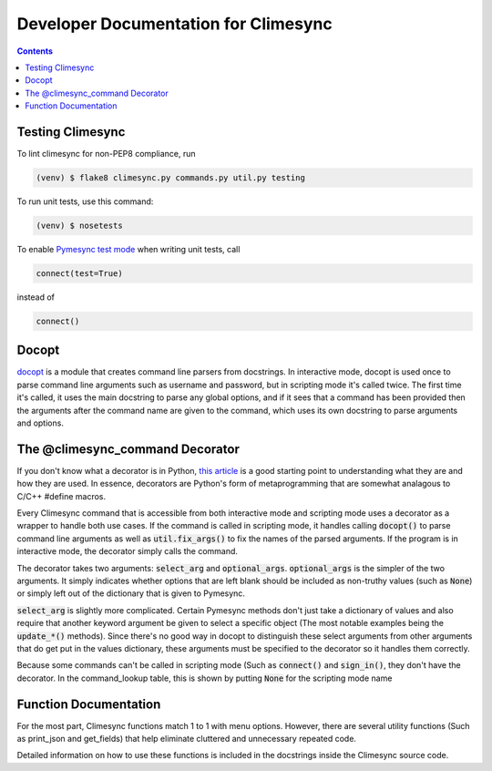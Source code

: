 .. _dev:

Developer Documentation for Climesync
=====================================

.. contents::

Testing Climesync
-----------------

To lint climesync for non-PEP8 compliance, run

.. code-block:: none
    
    (venv) $ flake8 climesync.py commands.py util.py testing

To run unit tests, use this command:

.. code-block:: none

    (venv) $ nosetests

To enable `Pymesync test mode`_ when writing unit tests, call

.. code-block:: python
    
    connect(test=True)

instead of

.. code-block:: python

    connect()
    
.. _Pymesync test mode: http://pymesync.readthedocs.io/en/latest/testing.html

Docopt
------

`docopt`_ is a module that creates command line parsers from docstrings. In
interactive mode, docopt is used once to parse command line arguments such
as username and password, but in scripting mode it's called twice. The first
time it's called, it uses the main docstring to parse any global options, and
if it sees that a command has been provided then the arguments after the
command name are given to the command, which uses its own docstring to
parse arguments and options.

The @climesync_command Decorator
--------------------------------

If you don't know what a decorator is in Python, `this article`_ is a good
starting point to understanding what they are and how they are used. In
essence, decorators are Python's form of metaprogramming that are somewhat
analagous to C/C++ #define macros.

Every Climesync command that is accessible from both interactive mode and
scripting mode uses a decorator as a wrapper to handle both use cases. If the
command is called in scripting mode, it handles calling :code:`docopt()` to parse
command line arguments as well as :code:`util.fix_args()` to fix the names of the
parsed arguments. If the program is in interactive mode, the decorator simply
calls the command.

The decorator takes two arguments: :code:`select_arg` and :code:`optional_args`.
:code:`optional_args` is the simpler of the two arguments. It simply indicates
whether options that are left blank should be included as non-truthy values
(such as :code:`None`) or simply left out of the dictionary that is given to Pymesync.

:code:`select_arg` is slightly more complicated. Certain Pymesync methods
don't just take a dictionary of values and also require that another keyword
argument be given to select a specific object (The most notable examples being
the :code:`update_*()` methods). Since there's no good way in docopt to distinguish
these select arguments from other arguments that do get put in the values
dictionary, these arguments must be specified to the decorator so it handles
them correctly.

Because some commands can't be called in scripting mode (Such as :code:`connect()`
and :code:`sign_in()`, they don't have the decorator. In the command_lookup table,
this is shown by putting :code:`None` for the scripting mode name

.. _this article: http://www.artima.com/weblogs/viewpost.jsp?thread=240808

Function Documentation
----------------------

For the most part, Climesync functions match 1 to 1 with menu options.
However, there are several utility functions (Such as print_json and
get_fields) that help eliminate cluttered and unnecessary repeated code.

Detailed information on how to use these functions is included in the
docstrings inside the Climesync source code.
